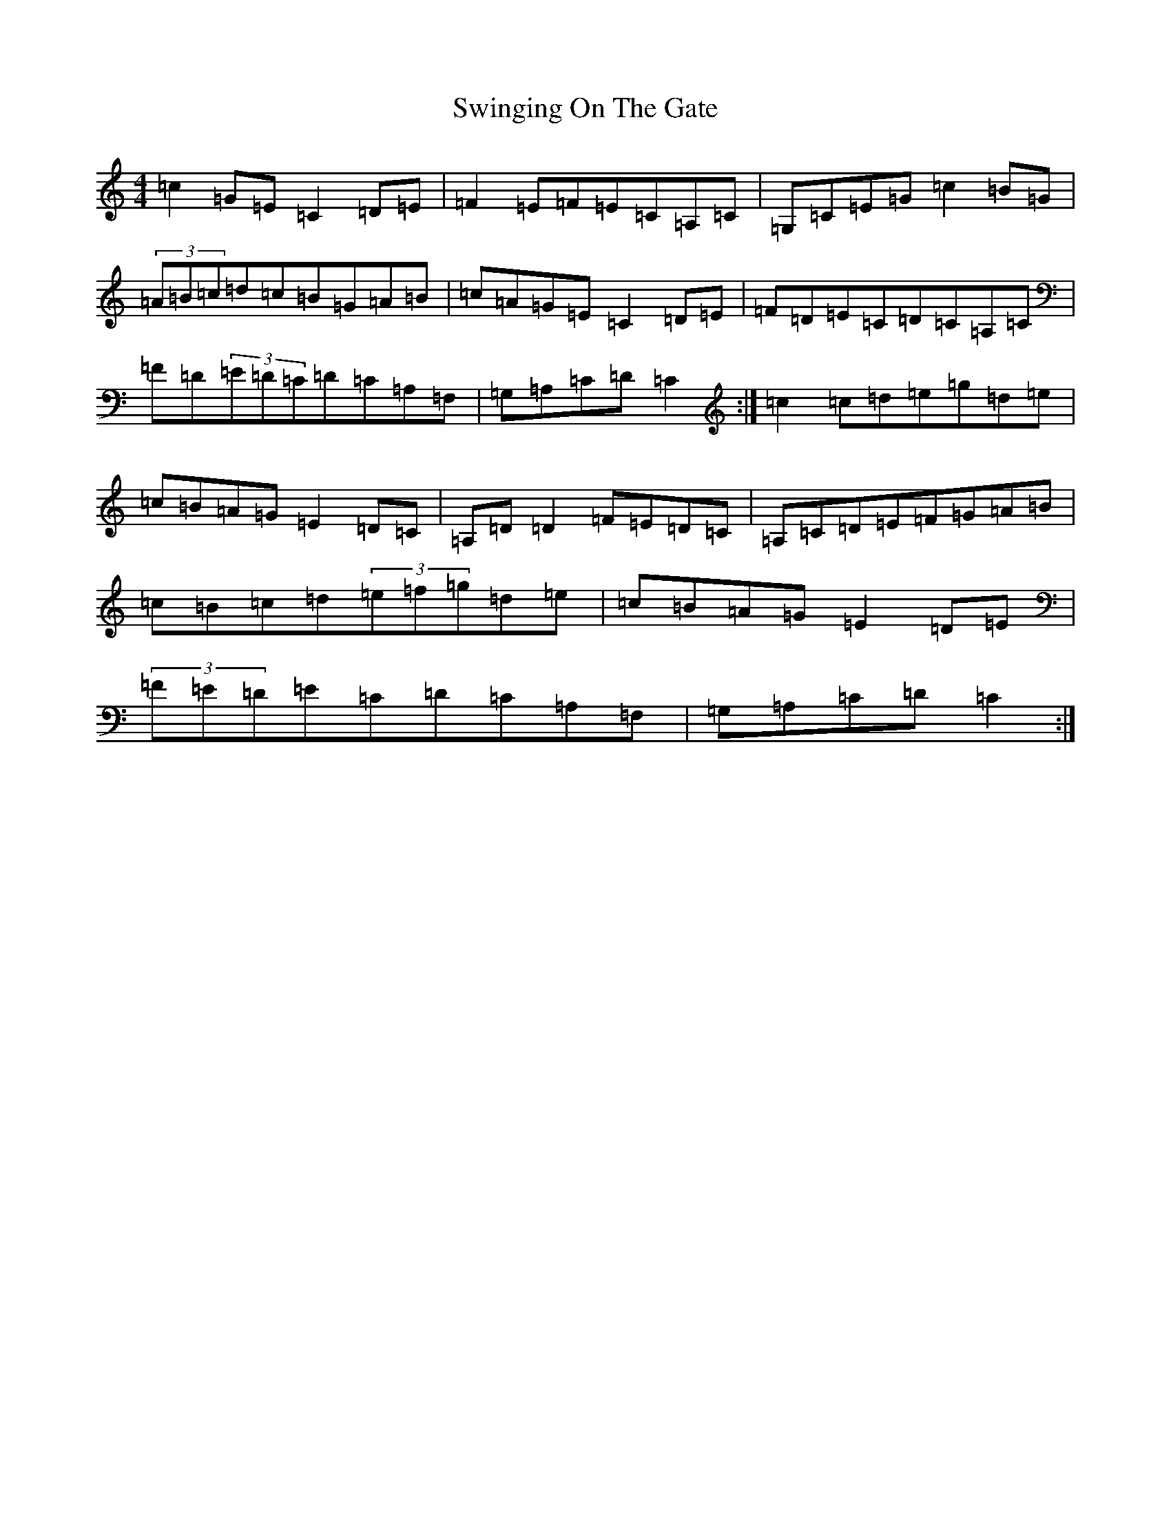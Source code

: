 X: 20588
T: Swinging On The Gate
S: https://thesession.org/tunes/236#setting12936
Z: D Major
R: reel
M: 4/4
L: 1/8
K: C Major
=c2=G=E=C2=D=E|=F2=E=F=E=C=A,=C|=G,=C=E=G=c2=B=G|(3=A=B=c=d=c=B=G=A=B|=c=A=G=E=C2=D=E|=F=D=E=C=D=C=A,=C|=F=D(3=E=D=C=D=C=A,=F,|=G,=A,=C=D=C2:|=c2=c=d=e=g=d=e|=c=B=A=G=E2=D=C|=A,=D=D2=F=E=D=C|=A,=C=D=E=F=G=A=B|=c=B=c=d(3=e=f=g=d=e|=c=B=A=G=E2=D=E|(3=F=E=D=E=C=D=C=A,=F,|=G,=A,=C=D=C2:|